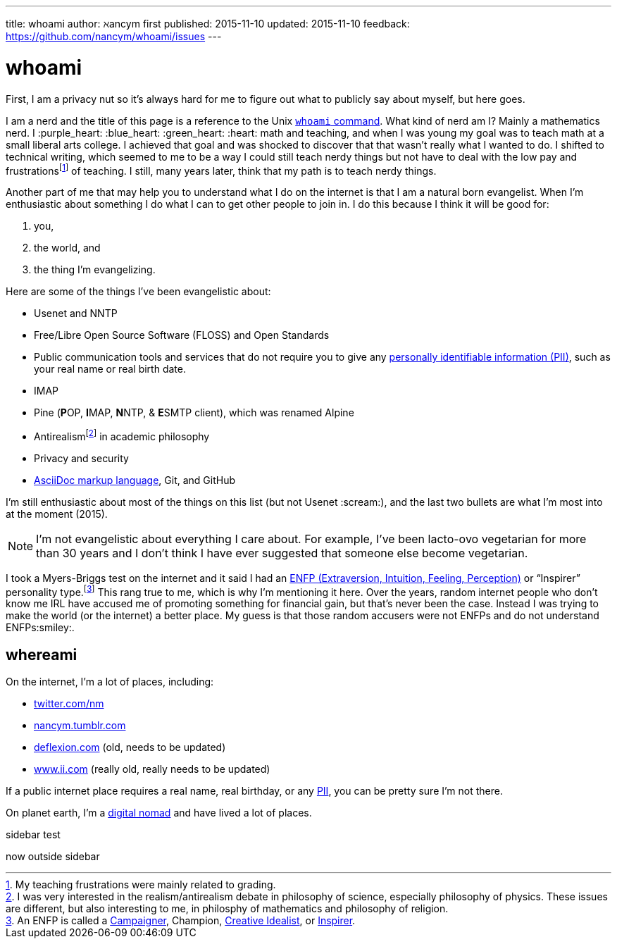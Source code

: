 ---
title:            whoami
author:           ℵancym
first published:  2015-11-10
updated:          2015-11-10
feedback:         https://github.com/nancym/whoami/issues
---

= whoami
:hide-uri-scheme:

First, I am a privacy nut so it's always hard for me to figure out what to publicly say about myself, but here goes.

I am a nerd and the title of this page is a reference to the Unix https://en.wikipedia.org/wiki/Whoami[`whoami` command]. What kind of nerd am I? Mainly a mathematics nerd. I :purple_heart: :blue_heart: :green_heart:  :heart: math and teaching, and when I was young my goal was to teach math at a small liberal arts college. I achieved that goal and was shocked to discover that that wasn't really what I wanted to do. I shifted to technical writing, which seemed to me to be a way I could still teach nerdy things but not have to deal with the low pay and frustrationsfootnote:[My teaching frustrations were mainly related to grading.] of teaching. I still, many years later, think that my path is to teach nerdy things.

Another part of me that may help you to understand what I do on the internet is that I am a natural born evangelist. When I'm enthusiastic about something I do what I can to get other people to join in. I do this because I think it will be good for:

. you,
. the world, and
. the thing I'm evangelizing.

Here are some of the things I've been evangelistic about:

* Usenet and NNTP
* Free/Libre Open Source Software (FLOSS) and Open Standards
* Public communication tools and services that do not require you to give any https://en.wikipedia.org/wiki/Personally_identifiable_information[personally identifiable information (PII)], such as your real name or real birth date.
* IMAP
* Pine (**P**OP, **I**MAP, **N**NTP, & **E**SMTP client), which was renamed Alpine
* Antirealismfootnote:[I was very interested in the realism/antirealism debate in philosophy of science, especially philosophy of physics. These issues are different, but also interesting to me, in philosphy of mathematics and philosophy of religion.] in academic philosophy
* Privacy and security
* https://en.wikipedia.org/wiki/AsciiDoc[AsciiDoc markup language], Git, and GitHub


I'm still enthusiastic about most of the things on this list (but not Usenet :scream:), and
the last two bullets are what I'm most into at the moment (2015).

NOTE: I'm not evangelistic about everything I care about. For example, I've been lacto-ovo vegetarian for more than 30 years and I don't think I have ever suggested that someone else become vegetarian.

I took a Myers-Briggs test on the internet and it said I had an https://en.wikipedia.org/wiki/ENFP[ENFP (Extraversion, Intuition, Feeling, Perception)] or 
"`Inspirer`" personality type.footnote:[An ENFP is called a 
http://www.16personalities.com/enfp-personality[Campaigner],
Champion,
http://personalitypage.com/ENFP.html[Creative Idealist],
or
http://personalitypage.com/ENFP.html[Inspirer].]
This rang true to me, which is why I'm mentioning it here. Over the years, random internet people who don't know me IRL have accused me of promoting something for financial gain, but that's never been the case. Instead I was trying to make the world (or the internet) a better place. My guess is that those random accusers were not ENFPs and do not understand ENFPs:smiley:.

== whereami

On the internet, I'm a lot of places, including:

* https://twitter.com/nm
* http://nancym.tumblr.com
* http://deflexion.com (old, needs to be updated)
* http://www.ii.com (really old, really needs to be updated)

If a public internet place requires a real name, real birthday, or any https://en.wikipedia.org/wiki/Personally_identifiable_information[PII], you can be pretty sure I'm not there.

On planet earth, I'm a https://en.wikipedia.org/wiki/Digital_nomad[digital nomad] and have lived a lot of places.

****
sidebar test
****

now outside sidebar
